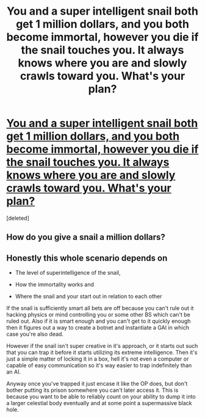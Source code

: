 #+TITLE: You and a super intelligent snail both get 1 million dollars, and you both become immortal, however you die if the snail touches you. It always knows where you are and slowly crawls toward you. What's your plan?

* [[https://www.reddit.com/r/AskReddit/comments/5ipinn/you_and_a_super_intelligent_snail_both_get_1/dbadcgy/][You and a super intelligent snail both get 1 million dollars, and you both become immortal, however you die if the snail touches you. It always knows where you are and slowly crawls toward you. What's your plan?]]
:PROPERTIES:
:Score: 1
:DateUnix: 1507073401.0
:DateShort: 2017-Oct-04
:END:
[deleted]


** How do you give a snail a million dollars?
:PROPERTIES:
:Author: psychothumbs
:Score: 1
:DateUnix: 1507073905.0
:DateShort: 2017-Oct-04
:END:


** Honestly this whole scenario depends on

- The level of superintelligence of the snail,

- How the immortality works and

- Where the snail and your start out in relation to each other

If the snail is sufficiently smart all bets are off because you can't rule out it hacking physics or mind controlling you or some other BS which can't be ruled out. Also if it is smart enough and you can't get to it quickly enough then it figures out a way to create a botnet and instantiate a GAI in which case you're also dead.

However if the snail isn't super creative in it's approach, or it starts out such that you can trap it before it starts utilizing its extreme intelligence. Then it's just a simple matter of locking it in a box, hell it's not even a computer or capable of easy communication so it's way easier to trap indefinitely than an AI.

Anyway once you've trapped it just encase it like the OP does, but don't bother putting its prison somewhere you can't later access it. This is because you want to be able to reliably count on your ability to dump it into a larger celestial body eventually and at some point a supermassive black hole.
:PROPERTIES:
:Author: vakusdrake
:Score: 1
:DateUnix: 1507075921.0
:DateShort: 2017-Oct-04
:END:
